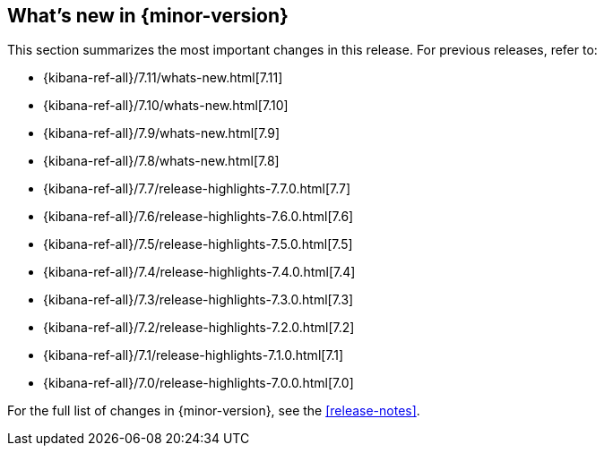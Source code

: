 [[whats-new]]
== What's new in {minor-version}

This section summarizes the most important changes in this release. For previous
releases, refer to:

* {kibana-ref-all}/7.11/whats-new.html[7.11]
* {kibana-ref-all}/7.10/whats-new.html[7.10]
* {kibana-ref-all}/7.9/whats-new.html[7.9]
* {kibana-ref-all}/7.8/whats-new.html[7.8]
* {kibana-ref-all}/7.7/release-highlights-7.7.0.html[7.7]
* {kibana-ref-all}/7.6/release-highlights-7.6.0.html[7.6]
* {kibana-ref-all}/7.5/release-highlights-7.5.0.html[7.5]
* {kibana-ref-all}/7.4/release-highlights-7.4.0.html[7.4]
* {kibana-ref-all}/7.3/release-highlights-7.3.0.html[7.3]
* {kibana-ref-all}/7.2/release-highlights-7.2.0.html[7.2]
* {kibana-ref-all}/7.1/release-highlights-7.1.0.html[7.1]
* {kibana-ref-all}/7.0/release-highlights-7.0.0.html[7.0]

For the full list of changes in {minor-version}, see the <<release-notes>>.

//NOTE: The notable-highlights tagged regions are re-used in the
//Installation and Upgrade Guide

// tag::notable-highlights[]

// end::notable-highlights[]
